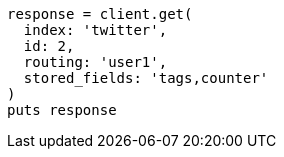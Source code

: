 [source, ruby]
----
response = client.get(
  index: 'twitter',
  id: 2,
  routing: 'user1',
  stored_fields: 'tags,counter'
)
puts response
----
